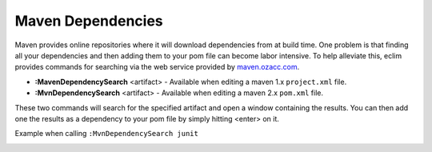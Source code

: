 .. Copyright (C) 2005 - 2008  Eric Van Dewoestine

   This program is free software: you can redistribute it and/or modify
   it under the terms of the GNU General Public License as published by
   the Free Software Foundation, either version 3 of the License, or
   (at your option) any later version.

   This program is distributed in the hope that it will be useful,
   but WITHOUT ANY WARRANTY; without even the implied warranty of
   MERCHANTABILITY or FITNESS FOR A PARTICULAR PURPOSE.  See the
   GNU General Public License for more details.

   You should have received a copy of the GNU General Public License
   along with this program.  If not, see <http://www.gnu.org/licenses/>.

.. _vim/java/maven/dependencies:

Maven Dependencies
==================

.. _MavenDependencySearch:

.. _MvnDependencySearch:

Maven provides online repositories where it will download dependencies from at
build time.  One problem is that finding all your dependencies and then adding
them to your pom file can become labor intensive.  To help alleviate this, eclim
provides commands for searching via the web service provided by
maven.ozacc.com_.

- **:MavenDependencySearch** <artifact> -
  Available when editing a maven 1.x ``project.xml`` file.
- **:MvnDependencySearch** <artifact> -
  Available when editing a maven 2.x ``pom.xml`` file.

These two commands will search for the specified artifact and open a window
containing the results.  You can then add one the results as a dependency to
your pom file by simply hitting <enter> on it.

Example when calling ``:MvnDependencySearch junit``

.. image:: ../../../images/screenshots/java/maven/dependency_search.png

.. _maven.ozacc.com: http://maven.ozacc.com
